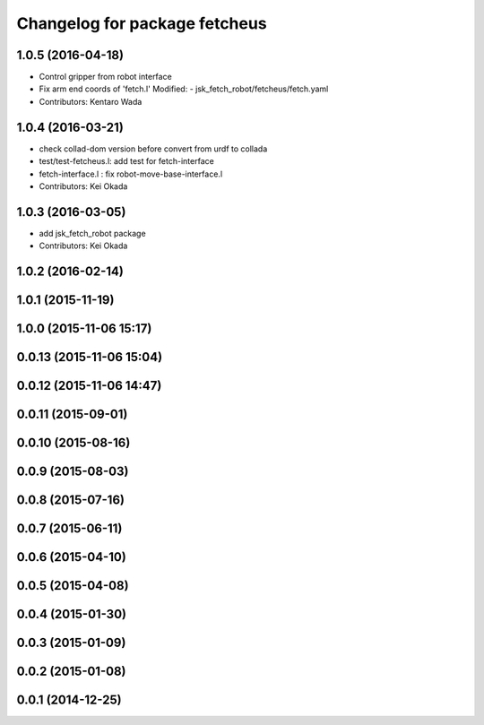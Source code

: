 ^^^^^^^^^^^^^^^^^^^^^^^^^^^^^^
Changelog for package fetcheus
^^^^^^^^^^^^^^^^^^^^^^^^^^^^^^

1.0.5 (2016-04-18)
------------------
* Control gripper from robot interface
* Fix arm end coords of 'fetch.l'
  Modified:
  - jsk_fetch_robot/fetcheus/fetch.yaml
* Contributors: Kentaro Wada

1.0.4 (2016-03-21)
------------------
* check collad-dom version before convert from urdf to collada
* test/test-fetcheus.l: add test for fetch-interface
* fetch-interface.l : fix robot-move-base-interface.l
* Contributors: Kei Okada

1.0.3 (2016-03-05)
------------------
* add jsk_fetch_robot package
* Contributors: Kei Okada

1.0.2 (2016-02-14)
------------------

1.0.1 (2015-11-19)
------------------

1.0.0 (2015-11-06 15:17)
------------------------

0.0.13 (2015-11-06 15:04)
-------------------------

0.0.12 (2015-11-06 14:47)
-------------------------

0.0.11 (2015-09-01)
-------------------

0.0.10 (2015-08-16)
-------------------

0.0.9 (2015-08-03)
------------------

0.0.8 (2015-07-16)
------------------

0.0.7 (2015-06-11)
------------------

0.0.6 (2015-04-10)
------------------

0.0.5 (2015-04-08)
------------------

0.0.4 (2015-01-30)
------------------

0.0.3 (2015-01-09)
------------------

0.0.2 (2015-01-08)
------------------

0.0.1 (2014-12-25)
------------------
